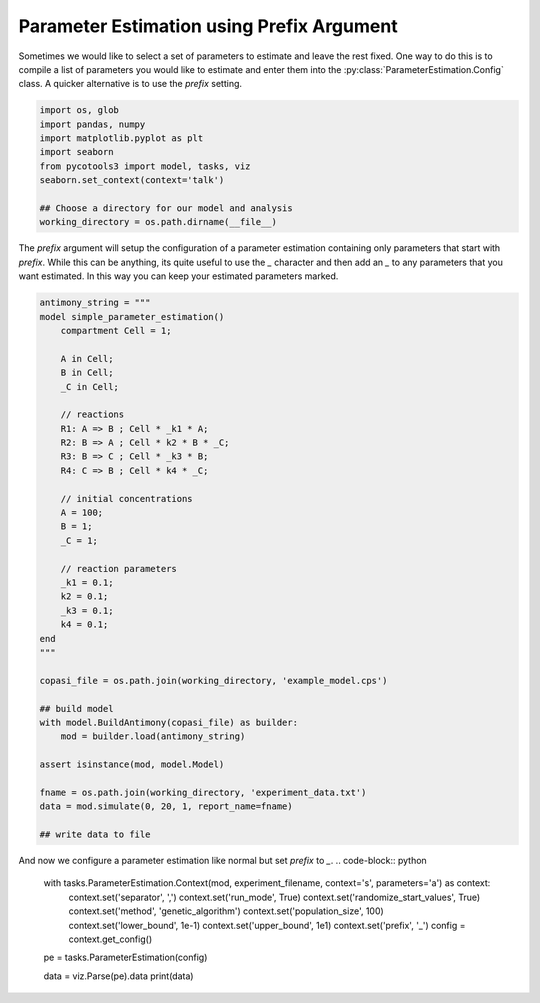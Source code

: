 Parameter Estimation using Prefix Argument
==========================================

Sometimes we would like to select a set of parameters to estimate and leave the rest fixed. One way to do this is to compile a list of parameters you would like to estimate and enter them into the :py:class:`ParameterEstimation.Config` class. A quicker alternative is to use the `prefix` setting.

.. code-block:: python

    import os, glob
    import pandas, numpy
    import matplotlib.pyplot as plt
    import seaborn
    from pycotools3 import model, tasks, viz
    seaborn.set_context(context='talk')

    ## Choose a directory for our model and analysis
    working_directory = os.path.dirname(__file__)

The `prefix` argument will setup the configuration of a parameter estimation containing only parameters that start with `prefix`. While this can be anything, its quite useful to use the `_` character and then add an `_` to any parameters that you want estimated. In this way you can keep your estimated parameters marked.

.. code-block:: python

    antimony_string = """
    model simple_parameter_estimation()
        compartment Cell = 1;

        A in Cell;
        B in Cell;
        _C in Cell;

        // reactions
        R1: A => B ; Cell * _k1 * A;
        R2: B => A ; Cell * k2 * B * _C;
        R3: B => C ; Cell * _k3 * B;
        R4: C => B ; Cell * k4 * _C;

        // initial concentrations
        A = 100;
        B = 1;
        _C = 1;

        // reaction parameters
        _k1 = 0.1;
        k2 = 0.1;
        _k3 = 0.1;
        k4 = 0.1;
    end
    """

    copasi_file = os.path.join(working_directory, 'example_model.cps')

    ## build model
    with model.BuildAntimony(copasi_file) as builder:
        mod = builder.load(antimony_string)

    assert isinstance(mod, model.Model)

    fname = os.path.join(working_directory, 'experiment_data.txt')
    data = mod.simulate(0, 20, 1, report_name=fname)

    ## write data to file


And now we configure a parameter estimation like normal but set `prefix` to `_`.
.. code-block:: python

    with tasks.ParameterEstimation.Context(mod, experiment_filename, context='s', parameters='a') as context:
        context.set('separator', ',')
        context.set('run_mode', True)
        context.set('randomize_start_values', True)
        context.set('method', 'genetic_algorithm')
        context.set('population_size', 100)
        context.set('lower_bound', 1e-1)
        context.set('upper_bound', 1e1)
        context.set('prefix', '_')
        config = context.get_config()

    pe = tasks.ParameterEstimation(config)

    data = viz.Parse(pe).data
    print(data)















